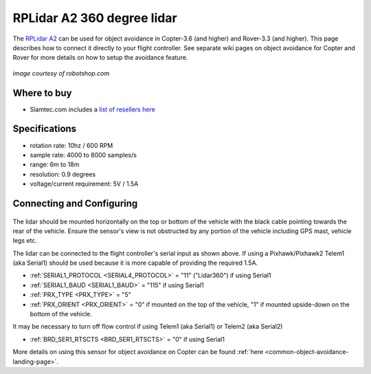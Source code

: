 .. _common-rplidar-a2:

===========================
RPLidar A2 360 degree lidar
===========================

The `RPLidar A2 <https://www.slamtec.com/en/Lidar/A2>`__ can be used for object avoidance in Copter-3.6 (and higher) and Rover-3.3 (and higher).  This page describes how to connect it directly to your flight controller.
See separate wiki pages on object avoidance for Copter and Rover for more details on how to setup the avoidance feature.

   .. image:: ../../../images/rplidar-a2.jpg
       :width: 300px

*image courtesy of robotshop.com*

Where to buy
------------

- Slamtec.com includes a `list of resellers here <https://www.slamtec.com/en/Home/Buy>`__

Specifications
--------------

- rotation rate: 10hz / 600 RPM
- sample rate: 4000 to 8000 samples/s
- range: 6m to 18m
- resolution: 0.9 degrees
- voltage/current requirement: 5V / 1.5A

Connecting and Configuring
--------------------------

   .. image:: ../../../images/rplidar-a2-pixhawk.jpg
       :target: ../_images/rplidar-a2-pixhawk.jpg
       :width: 600px

The lidar should be mounted horizontally on the top or bottom of the vehicle with the black cable pointing towards the rear of the vehicle.
Ensure the sensor's view is not obstructed by any portion of the vehicle including GPS mast, vehicle legs etc.

The lidar can be connected to the flight controller's serial input as shown above.
If using a Pixhawk/Pixhawk2 Telem1 (aka Serial1) should be used because it is more capable of providing the required 1.5A.

- :ref:`SERIAL1_PROTOCOL <SERIAL4_PROTOCOL>` = "11" ("Lidar360") if using Serial1
- :ref:`SERIAL1_BAUD <SERIAL1_BAUD>` =  "115" if using Serial1
- :ref:`PRX_TYPE <PRX_TYPE>` = "5"
- :ref:`PRX_ORIENT <PRX_ORIENT>` = "0" if mounted on the top of the vehicle, "1" if mounted upside-down on the bottom of the vehicle.

It may be necessary to turn off flow control if using Telem1 (aka Serial1) or Telem2 (aka Serial2)

- :ref:`BRD_SER1_RTSCTS <BRD_SER1_RTSCTS>` =  "0" if using Serial1

More details on using this sensor for object avoidance on Copter can be found :ref:`here <common-object-avoidance-landing-page>`.
